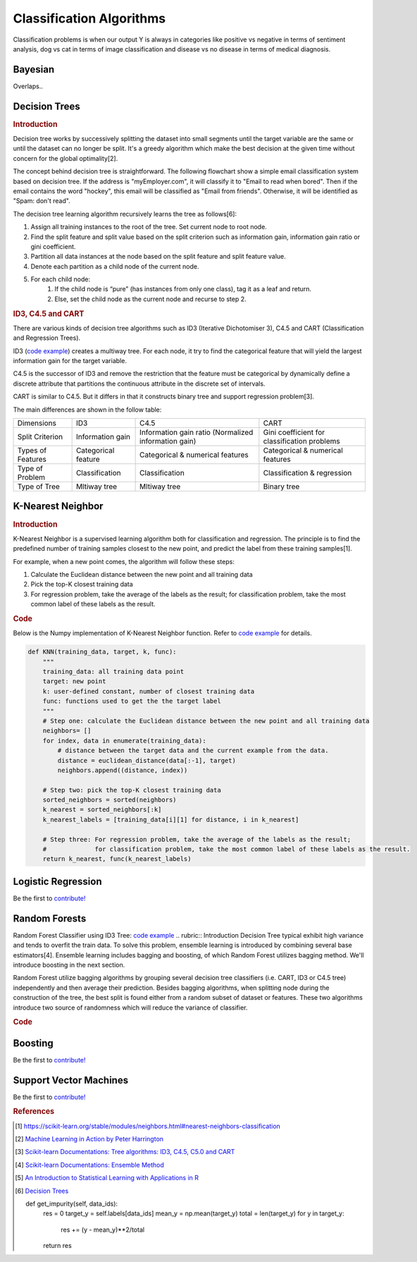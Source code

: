 .. _classification_algos:

=========================
Classification Algorithms
=========================

Classification problems is when our output Y is always in categories like positive vs negative in terms of sentiment analysis, dog vs cat in terms of image classification and disease vs no disease in terms of medical diagnosis.

Bayesian
=======

Overlaps..


Decision Trees
==============
.. rubric:: Introduction

Decision tree works by successively splitting the dataset into small segments until the target variable are the same or until the dataset can no longer be split. It's a greedy algorithm which make the best decision at the given time without concern for the global optimality[2].

The concept behind decision tree is straightforward. The following flowchart show a simple email classification system based on decision tree. If the address is "myEmployer.com", it will classify it to "Email to read when bored". Then if the email contains the word "hockey", this email will be classified as "Email from friends". Otherwise, it will be identified as "Spam: don't read".

.. image:: images/decision_tree.png
    :align: center

The decision tree learning algorithm recursively learns the tree as follows[6]:

1. Assign all training instances to the root of the tree. Set current node to root node.
2. Find the split feature and split value based on the split criterion such as information gain, information gain ratio or gini coefficient.
3. Partition all data instances at the node based on the split feature and split feature value.
4. Denote each partition as a child node of the current node.
5. For each child node:
    1. If the child node is “pure” (has instances from only one class), tag it as a leaf and return.
    2. Else, set the child node as the current node and recurse to step 2.

.. rubric:: ID3, C4.5 and CART

There are various kinds of decision tree algorithms such as ID3 (Iterative Dichotomiser 3), C4.5 and CART (Classification and Regression Trees).

ID3 (`code example <https://github.com/bfortuner/ml-cheatsheet/blob/master/code/knn.py>`__) creates a multiway tree. For each node, it try to find the categorical feature that will yield the largest information gain for the target variable.

C4.5 is the successor of ID3 and remove the restriction that the feature must be categorical by dynamically define a discrete attribute that partitions the continuous attribute in the discrete set of intervals.

CART is similar to C4.5. But it differs in that it constructs binary tree and support regression problem[3].

The main differences are shown in the follow table:

+-------------------+---------------------+------------------------------------------------------+----------------------------------------------+
|     Dimensions    |         ID3         |                         C4.5                         |                     CART                     |
+-------------------+---------------------+------------------------------------------------------+----------------------------------------------+
|  Split Criterion  |   Information gain  | Information gain ratio (Normalized information gain) | Gini coefficient for classification problems |
+-------------------+---------------------+------------------------------------------------------+----------------------------------------------+
| Types of Features | Categorical feature |           Categorical & numerical features           |       Categorical & numerical features       |
+-------------------+---------------------+------------------------------------------------------+----------------------------------------------+
|  Type of Problem  |    Classification   |                    Classification                    |          Classification & regression         |
+-------------------+---------------------+------------------------------------------------------+----------------------------------------------+
|   Type of Tree    |     Mltiway tree    |                     Mltiway tree                     |                  Binary tree                 |
+-------------------+---------------------+------------------------------------------------------+----------------------------------------------+

K-Nearest Neighbor
==================
.. rubric:: Introduction

K-Nearest Neighbor is a supervised learning algorithm both for classification and regression. The principle is to find the predefined number of training samples closest to the new point, and predict the label from these training samples[1].

For example, when a new point comes, the algorithm will follow these steps:

1. Calculate the Euclidean distance between the new point and all training data
2. Pick the top-K closest training data
3. For regression problem, take the average of the labels as the result; for classification problem, take the most common label of these labels as the result.

.. rubric:: Code

Below is the Numpy implementation of K-Nearest Neighbor function. Refer to `code example <https://github.com/bfortuner/ml-cheatsheet/blob/master/code/knn.py>`__ for details.

.. code-block:: python

    def KNN(training_data, target, k, func):
        """
        training_data: all training data point
        target: new point
        k: user-defined constant, number of closest training data
        func: functions used to get the the target label
        """
        # Step one: calculate the Euclidean distance between the new point and all training data
        neighbors= []
        for index, data in enumerate(training_data):
            # distance between the target data and the current example from the data.
            distance = euclidean_distance(data[:-1], target)
            neighbors.append((distance, index))

        # Step two: pick the top-K closest training data
        sorted_neighbors = sorted(neighbors)
        k_nearest = sorted_neighbors[:k]
        k_nearest_labels = [training_data[i][1] for distance, i in k_nearest]

        # Step three: For regression problem, take the average of the labels as the result;
        #             for classification problem, take the most common label of these labels as the result.
        return k_nearest, func(k_nearest_labels)
..


Logistic Regression
===================

Be the first to `contribute! <https://github.com/bfortuner/ml-cheatsheet>`__

Random Forests
==============

Random Forest Classifier using ID3 Tree: `code example <https://github.com/bfortuner/ml-cheatsheet/blob/master/code/random_forest_classifier.py>`__
.. rubric:: Introduction
Decision Tree typical exhibit high variance and tends to overfit the train data. To solve this problem, ensemble learning is introduced by combining several base estimators[4]. Ensemble learning includes bagging and boosting, of which Random Forest utilizes bagging method. We'll introduce boosting in the next section.

Random Forest utilize bagging algorithms by grouping several decision tree classifiers (i.e. CART, ID3 or C4.5 tree) independently and then average their prediction. Besides bagging algorithms, when splitting node during the construction of the tree, the best split is found either from a random subset of dataset or features. These two algorithms introduce two source of randomness which will reduce the variance of classifier.

.. rubric:: Code

Boosting
========

Be the first to `contribute! <https://github.com/bfortuner/ml-cheatsheet>`__

Support Vector Machines
=======================

Be the first to `contribute! <https://github.com/bfortuner/ml-cheatsheet>`__



.. rubric:: References

.. [1] https://scikit-learn.org/stable/modules/neighbors.html#nearest-neighbors-classification
.. [2] `Machine Learning in Action by Peter Harrington <https://www.manning.com/books/machine-learning-in-action>`__
.. [3] `Scikit-learn Documentations: Tree algorithms: ID3, C4.5, C5.0 and CART <https://scikit-learn.org/stable/modules/tree.html#tree-algorithms-id3-c4-5-c5-0-and-cart>`__
.. [4] `Scikit-learn Documentations: Ensemble Method <https://scikit-learn.org/stable/modules/ensemble.html#>`__
.. [5] `An Introduction to Statistical Learning with Applications in R <https://www.amazon.cn/dp/1461471370>`__
.. [6] `Decision Trees <https://www.cs.cmu.edu/~bhiksha/courses/10-601/decisiontrees/>`__



 def get_impurity(self, data_ids):
        res = 0
        target_y = self.labels[data_ids]
        mean_y = np.mean(target_y)
        total = len(target_y)
        for y in target_y:
            res += (y - mean_y)**2/total
        return res





